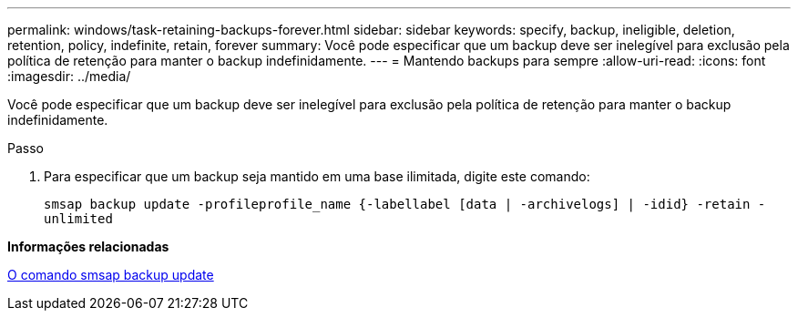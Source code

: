 ---
permalink: windows/task-retaining-backups-forever.html 
sidebar: sidebar 
keywords: specify, backup, ineligible, deletion, retention, policy, indefinite, retain, forever 
summary: Você pode especificar que um backup deve ser inelegível para exclusão pela política de retenção para manter o backup indefinidamente. 
---
= Mantendo backups para sempre
:allow-uri-read: 
:icons: font
:imagesdir: ../media/


[role="lead"]
Você pode especificar que um backup deve ser inelegível para exclusão pela política de retenção para manter o backup indefinidamente.

.Passo
. Para especificar que um backup seja mantido em uma base ilimitada, digite este comando:
+
`smsap backup update -profileprofile_name {-labellabel [data | -archivelogs] | -idid} -retain -unlimited`



*Informações relacionadas*

xref:reference-the-smosmsapbackup-update-command.adoc[O comando smsap backup update]
